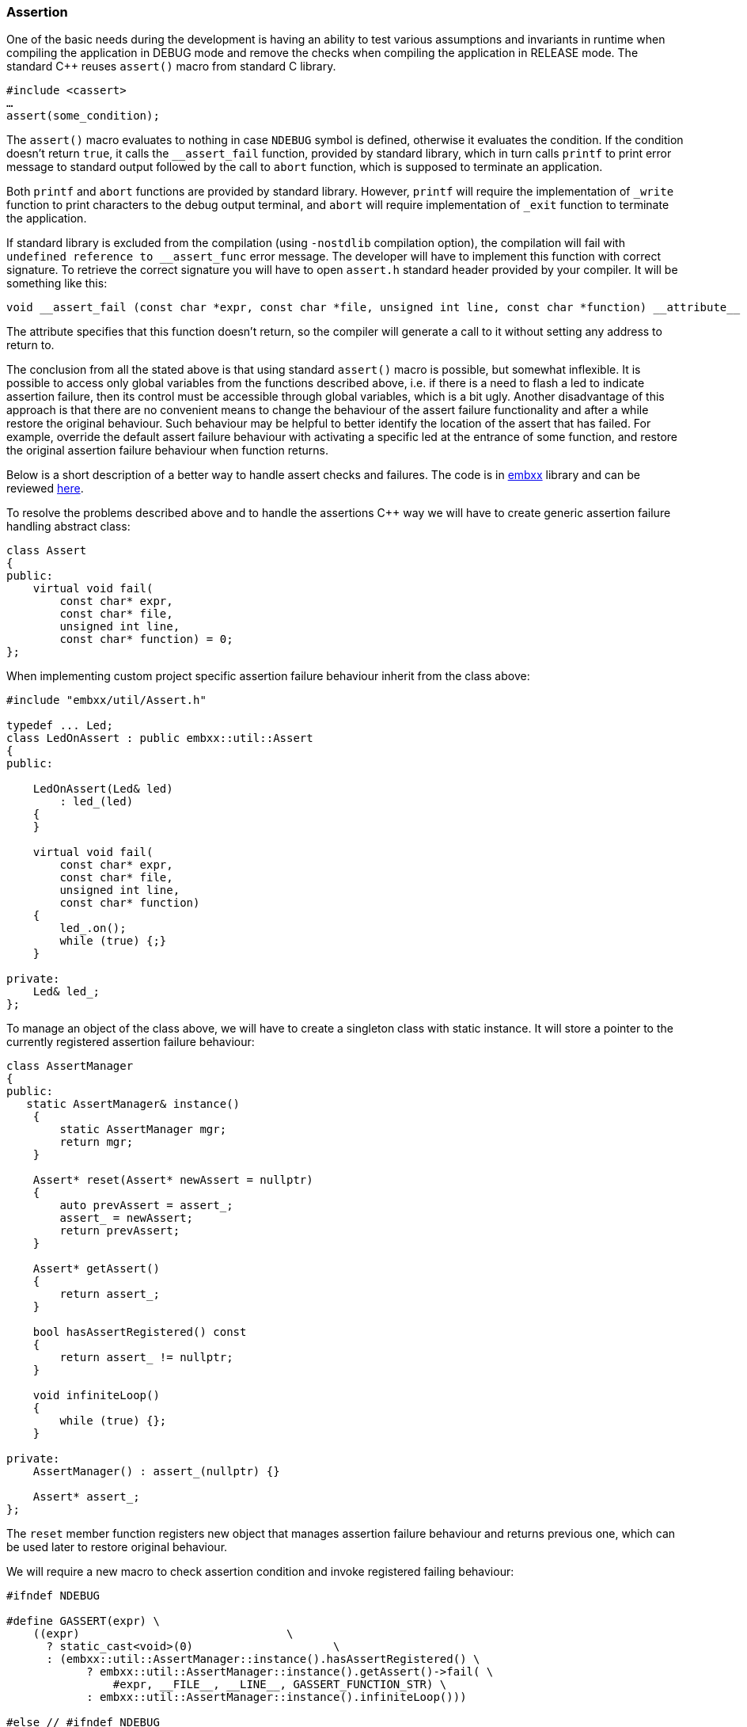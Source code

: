 === Assertion ===

One of the basic needs during the development is having an ability to test various assumptions 
and invariants in runtime when compiling the application in DEBUG mode and remove the checks 
when compiling the application in RELEASE mode. The standard C{plus}{plus} reuses `assert()` macro from 
standard C library. 
[source, c++]
----
#include <cassert>
…
assert(some_condition);
----

The `assert()` macro evaluates to nothing in case `NDEBUG` symbol is defined, otherwise it 
evaluates the condition. If the condition doesn't return `true`, it calls the 
`++__assert_fail++` function, provided by standard library, which in turn calls `printf` 
to print error message to standard output followed by the call to `abort` function, 
which is supposed to terminate an application.

Both `printf` and `abort` functions are provided by standard library. However, `printf` 
will require the implementation of `++_write++` function to print characters to the debug 
output terminal, and `abort` will require implementation of `++_exit++` function to 
terminate the application.

If standard library is excluded from the compilation (using `-nostdlib` compilation option), 
the compilation will fail with `++undefined reference to __assert_func++` error message. 
The developer will have to implement this function with correct signature. To retrieve 
the correct signature you will have to open `assert.h` standard header provided by your 
compiler. It will be something like this:
[source, c++]
----
void __assert_fail (const char *expr, const char *file, unsigned int line, const char *function) __attribute__ ((__noreturn__)); 
----

The attribute specifies that this function doesn't return, so the compiler will generate a 
call to it without setting any address to return to.

The conclusion from all the stated above is that using standard `assert()` macro is possible, 
but somewhat inflexible. It is possible to access only global variables from the functions 
described above, i.e. if there is a need to flash a led to indicate assertion failure, then its 
control must be accessible through global variables, which is a bit ugly. Another disadvantage 
of this approach is that there are no convenient means to change the behaviour of the assert 
failure functionality and after a while restore the original behaviour. Such behaviour may be 
helpful to better identify the location of the assert that has failed. For example, override 
the default assert failure behaviour with activating a specific led at the entrance of some 
function, and restore the original assertion failure behaviour when function returns.

Below is a short description of a better way to handle assert checks and failures. The code is in 
https://github.com/arobenko/embxx[embxx] library and can be reviewed 
https://github.com/arobenko/embxx/blob/master/embxx/util/Assert.h[here].

To resolve the problems described above and to handle the assertions C{plus}{plus} way we will have to create 
generic assertion failure handling abstract class:
[source, c++]
----
class Assert 
{ 
public: 
    virtual void fail( 
        const char* expr, 
        const char* file, 
        unsigned int line, 
        const char* function) = 0; 
}; 
----

When implementing custom project specific assertion failure behaviour inherit from the class above:
[source, c++]
----
#include "embxx/util/Assert.h" 

typedef ... Led; 
class LedOnAssert : public embxx::util::Assert 
{ 
public: 

    LedOnAssert(Led& led) 
        : led_(led) 
    { 
    } 

    virtual void fail( 
        const char* expr, 
        const char* file, 
        unsigned int line, 
        const char* function) 
    { 
        led_.on(); 
        while (true) {;} 
    } 

private: 
    Led& led_; 
}; 
----

To manage an object of the class above, we will have to create a singleton class with static 
instance. It will store a pointer to the currently registered assertion failure behaviour:
[source, c++]
----
class AssertManager 
{ 
public: 
   static AssertManager& instance() 
    { 
        static AssertManager mgr; 
        return mgr; 
    } 

    Assert* reset(Assert* newAssert = nullptr) 
    { 
        auto prevAssert = assert_; 
        assert_ = newAssert; 
        return prevAssert; 
    } 

    Assert* getAssert() 
    { 
        return assert_; 
    } 

    bool hasAssertRegistered() const 
    { 
        return assert_ != nullptr; 
    } 

    void infiniteLoop() 
    { 
        while (true) {}; 
    } 

private: 
    AssertManager() : assert_(nullptr) {} 

    Assert* assert_; 
}; 
----

The `reset` member function registers new object that manages assertion failure behaviour and 
returns previous one, which can be used later to restore original behaviour.

We will require a new macro to check assertion condition and invoke registered failing behaviour:
[source, c++]
----
#ifndef NDEBUG 

#define GASSERT(expr) \ 
    ((expr)                               \ 
      ? static_cast<void>(0)                     \ 
      : (embxx::util::AssertManager::instance().hasAssertRegistered() \ 
            ? embxx::util::AssertManager::instance().getAssert()->fail( \ 
                #expr, __FILE__, __LINE__, GASSERT_FUNCTION_STR) \ 
            : embxx::util::AssertManager::instance().infiniteLoop())) 

#else // #ifndef NDEBUG 

#define GASSERT(expr) static_cast<void>(0) 
 
#endif // #ifndef NDEBUG 
----

Then in case of condition check failure, the `GASSERT()` macro checks whether any custom assertion 
failure functionality registered and invokes its virtual `fail` function. If not, then infinite 
loop is executed.

To complete the whole picture we have to provide a convenient way to register new assertion 
failure behaviours: 
[source, c++]
----
template < typename TAssert> 
class EnableAssert 
{ 
    static_assert(std::is_base_of<Assert, TAssert>::value, 
        "TAssert class must be derived class of Assert"); 
public: 
    typedef TAssert AssertType; 

    template<typename... Params> 
    EnableAssert(Params&&... args) 
        : assert_(std::forward<Params>(args)...), 
          prevAssert_(AssertManager::instance().reset(&assert_))
    { 
    } 

    ~EnableAssert() 
    { 
        AssertManager::instance().reset(prevAssert_); 
    } 

private: 
    AssertType assert_; 
    Assert* prevAssert_; 
}; 
----

From now on, all we have do is to instantiate object of `EnableAssert` with the behaviour that 
we want. Note that constructor of `EnableAssert` class can receive any number of parameters and 
forwards them to the constructor of the internal `assert_` object.
[source, c++]
----
int main (int argc, const char* argv[]) 
{ 
    ... 
    Led led; 
    embxx::util::EnableAssert<LedOnAssert> assertion(led); 

    ... // Rest of the code
} 
----

If there is a need to temporarily override the previous assertion failure behaviour, just create 
another `EnableAssert` object. Once the latter is out of scope (the object is destructed), previous 
behaviour will be restored.
[source, c++]
----
int main (int argc, const char* argv[]) 
{ 
    ... 
    Led led; 
    embxx::util::EnableAssert<LedOnAssert> assertion(led); 

    ... 
    { 
        embxx::util::EnableAssert<OtherAssert> otherAssertion(.../* some params */); 
        ... 
    }  // restore previous registered behaviour – LedOnAssert.
} 
----

**SUMMARY**: The approach described above provides a flexible and convenient way to control how the 
failures of various debug mode checks are reported to the developer. All the modules in 
https://github.com/arobenko/embxx[embxx] library use the `GASSERT()` macro to verify their pre- and 
post-conditions as well as internal assumptions.


